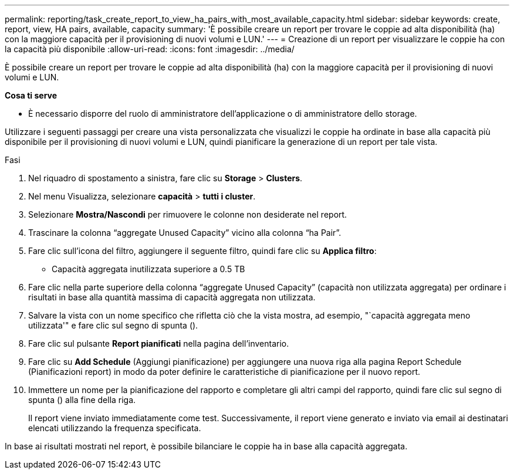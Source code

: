 ---
permalink: reporting/task_create_report_to_view_ha_pairs_with_most_available_capacity.html 
sidebar: sidebar 
keywords: create, report, view, HA pairs, available, capacity 
summary: 'È possibile creare un report per trovare le coppie ad alta disponibilità (ha) con la maggiore capacità per il provisioning di nuovi volumi e LUN.' 
---
= Creazione di un report per visualizzare le coppie ha con la capacità più disponibile
:allow-uri-read: 
:icons: font
:imagesdir: ../media/


[role="lead"]
È possibile creare un report per trovare le coppie ad alta disponibilità (ha) con la maggiore capacità per il provisioning di nuovi volumi e LUN.

*Cosa ti serve*

* È necessario disporre del ruolo di amministratore dell'applicazione o di amministratore dello storage.


Utilizzare i seguenti passaggi per creare una vista personalizzata che visualizzi le coppie ha ordinate in base alla capacità più disponibile per il provisioning di nuovi volumi e LUN, quindi pianificare la generazione di un report per tale vista.

.Fasi
. Nel riquadro di spostamento a sinistra, fare clic su *Storage* > *Clusters*.
. Nel menu Visualizza, selezionare *capacità* > *tutti i cluster*.
. Selezionare *Mostra/Nascondi* per rimuovere le colonne non desiderate nel report.
. Trascinare la colonna "`aggregate Unused Capacity`" vicino alla colonna "`ha Pair`".
. Fare clic sull'icona del filtro, aggiungere il seguente filtro, quindi fare clic su *Applica filtro*:
+
** Capacità aggregata inutilizzata superiore a 0.5 TB


. Fare clic nella parte superiore della colonna "`aggregate Unused Capacity`" (capacità non utilizzata aggregata) per ordinare i risultati in base alla quantità massima di capacità aggregata non utilizzata.
. Salvare la vista con un nome specifico che rifletta ciò che la vista mostra, ad esempio, "`capacità aggregata meno utilizzata'" e fare clic sul segno di spunta (image:../media/blue_check.gif[""]).
. Fare clic sul pulsante *Report pianificati* nella pagina dell'inventario.
. Fare clic su *Add Schedule* (Aggiungi pianificazione) per aggiungere una nuova riga alla pagina Report Schedule (Pianificazioni report) in modo da poter definire le caratteristiche di pianificazione per il nuovo report.
. Immettere un nome per la pianificazione del rapporto e completare gli altri campi del rapporto, quindi fare clic sul segno di spunta (image:../media/blue_check.gif[""]) alla fine della riga.
+
Il report viene inviato immediatamente come test. Successivamente, il report viene generato e inviato via email ai destinatari elencati utilizzando la frequenza specificata.



In base ai risultati mostrati nel report, è possibile bilanciare le coppie ha in base alla capacità aggregata.
